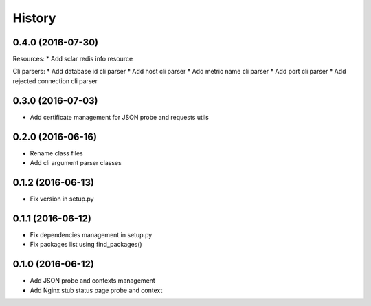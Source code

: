 =======
History
=======

0.4.0 (2016-07-30)
------------------

Resources:
* Add sclar redis info resource

Cli parsers:
* Add database id cli parser
* Add host cli parser
* Add metric name cli parser
* Add port cli parser
* Add rejected connection cli parser

0.3.0 (2016-07-03)
------------------

* Add certificate management for JSON probe and requests utils

0.2.0 (2016-06-16)
------------------

* Rename class files
* Add cli argument parser classes

0.1.2 (2016-06-13)
------------------

* Fix version in setup.py

0.1.1 (2016-06-12)
------------------

* Fix dependencies management in setup.py
* Fix packages list using find_packages()

0.1.0 (2016-06-12)
------------------

* Add JSON probe and contexts management
* Add Nginx stub status page probe and context

